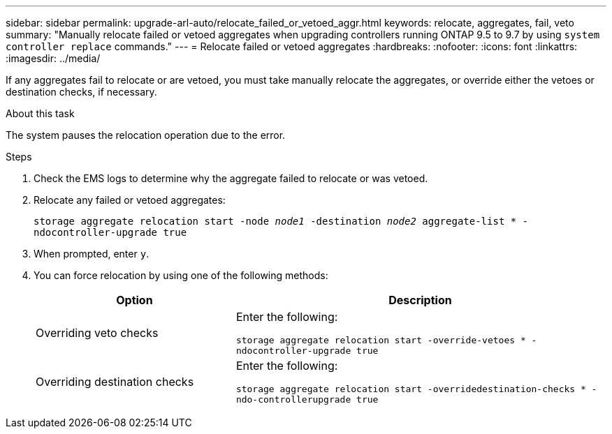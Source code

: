 ---
sidebar: sidebar
permalink: upgrade-arl-auto/relocate_failed_or_vetoed_aggr.html
keywords: relocate, aggregates, fail, veto
summary: "Manually relocate failed or vetoed aggregates when upgrading controllers running ONTAP 9.5 to 9.7 by using `system controller replace` commands."
---
= Relocate failed or vetoed aggregates
:hardbreaks:
:nofooter:
:icons: font
:linkattrs:
:imagesdir: ../media/

[.lead]
If any aggregates fail to relocate or are vetoed, you must take manually relocate the aggregates, or override either the vetoes or destination checks, if necessary.

.About this task

The system pauses the relocation operation due to the error.

.Steps

. Check the EMS logs to determine why the aggregate failed to relocate or was vetoed.

. Relocate any failed or vetoed aggregates:
+
`storage aggregate relocation start -node _node1_ -destination _node2_ aggregate-list * -ndocontroller-upgrade true`

. When prompted, enter `y`.

. You can force relocation by using one of the following methods:
+
[cols="35,65"]
|===
|Option |Description

|Overriding veto checks
|Enter the following:

`storage aggregate relocation start -override-vetoes * -ndocontroller-upgrade true`
|Overriding destination checks
|Enter the following:

`storage aggregate relocation start -overridedestination-checks * -ndo-controllerupgrade true`
|===

// 2022-05-16, BURT 1476241